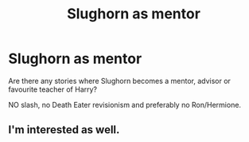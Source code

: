 #+TITLE: Slughorn as mentor

* Slughorn as mentor
:PROPERTIES:
:Author: Hellstrike
:Score: 16
:DateUnix: 1539815176.0
:DateShort: 2018-Oct-18
:FlairText: Request
:END:
Are there any stories where Slughorn becomes a mentor, advisor or favourite teacher of Harry?

NO slash, no Death Eater revisionism and preferably no Ron/Hermione.


** I'm interested as well.

​
:PROPERTIES:
:Author: Dutch-Destiny
:Score: 3
:DateUnix: 1539849000.0
:DateShort: 2018-Oct-18
:END:

